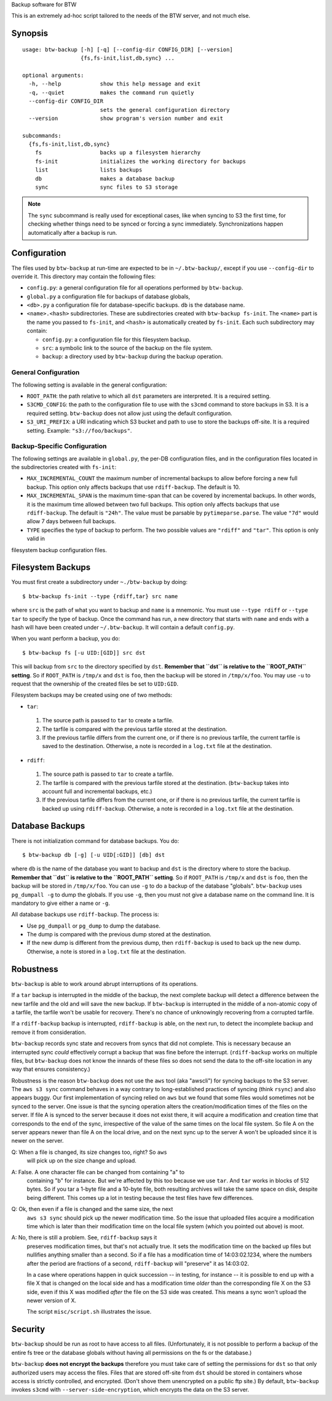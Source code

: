 Backup software for BTW

This is an extremely ad-hoc script tailored to the needs of the BTW
server, and not much else.

Synopsis
========

::

    usage: btw-backup [-h] [-q] [--config-dir CONFIG_DIR] [--version]
                      {fs,fs-init,list,db,sync} ...

    optional arguments:
      -h, --help            show this help message and exit
      -q, --quiet           makes the command run quietly
      --config-dir CONFIG_DIR
                            sets the general configuration directory
      --version             show program's version number and exit

    subcommands:
      {fs,fs-init,list,db,sync}
        fs                  backs up a filesystem hierarchy
        fs-init             initializes the working directory for backups
        list                lists backups
        db                  makes a database backup
        sync                sync files to S3 storage

.. note:: The ``sync`` subcommand is really used for exceptional
          cases, like when syncing to S3 the first time, for checking
          whether things need to be synced or forcing a sync
          immediately. Synchronizations happen automatically after a
          backup is run.

Configuration
=============

The files used by ``btw-backup`` at run-time are expected to be in
``~/.btw-backup/``, except if you use ``--config-dir`` to override
it. This directory may contain the following files:

* ``config.py``: a general configuration file for all operations
  performed by ``btw-backup``.

* ``global.py`` a configuration file for backups of database globals,

* ``<db>.py`` a configuration file for database-specific
  backups. ``db`` is the database name.

* ``<name>.<hash>`` subdirectories. These are subdirectories created
  with ``btw-backup fs-init``. The ``<name>`` part is the name you
  passed to ``fs-init``, and ``<hash>`` is automatically created by
  ``fs-init``. Each such subdirectory may contain:

  + ``config.py``: a configuration file for this filesystem backup.

  + ``src``: a symbolic link to the source of the backup on the file system.

  + ``backup``: a directory used by ``btw-backup`` during the backup operation.

General Configuration
---------------------

The following setting is available in the general configuration:

* ``ROOT_PATH``: the path relative to which all ``dst`` parameters are
  interpreted. It is a required setting.

* ``S3CMD_CONFIG``: the path to the configuration file to use with the
  ``s3cmd`` command to store backups in S3. It is a required
  setting. ``btw-backup`` does not allow just using the default
  configuration.

* ``S3_URI_PREFIX``: a URI indicating which S3 bucket and path to use
  to store the backups off-site. It is a required setting. Example:
  ``"s3://foo/backups"``.

Backup-Specific Configuration
-----------------------------

The following settings are available in ``global.py``, the per-DB
configuration files, and in the configuration files located in the
subdirectories created with ``fs-init``:

* ``MAX_INCREMENTAL_COUNT`` the maximum number of incremental backups
  to allow before forcing a new full backup. This option only affects
  backups that use ``rdiff-backup``. The default is 10.

* ``MAX_INCREMENTAL_SPAN`` is the maximum time-span that can be
  covered by incremental backups. In other words, it is the maximum
  time allowed between two full backups. This option only affects
  backups that use ``rdiff-backup``. The default is ``"24h"``. The
  value must be parsable by ``pytimeparse.parse``. The value ``"7d"``
  would allow 7 days between full backups.

* ``TYPE`` specifies the type of backup to perform. The two possible
  values are ``"rdiff"`` and ``"tar"``. This option is only valid in
filesystem backup configuration files.

Filesystem Backups
==================

You must first create a subdirectory under ``~./btw-backup`` by doing::

    $ btw-backup fs-init --type {rdiff,tar} src name

where ``src`` is the path of what you want to backup and ``name`` is a
mnemonic. You must use ``--type rdiff`` or ``--type tar`` to
specify the type of backup. Once the command has run, a new directory
that starts with ``name`` and ends with a hash will have been created
under ``~/.btw-backup``. It will contain a default ``config.py``.

When you want perform a backup, you do::

    $ btw-backup fs [-u UID:[GID]] src dst

This will backup from ``src`` to the directory specified by
``dst``. **Remember that ``dst`` is relative to the ``ROOT_PATH``
setting**. So if ``ROOT_PATH`` is ``/tmp/x`` and ``dst`` is ``foo``,
then the backup will be stored in ``/tmp/x/foo``. You may use ``-u``
to request that the ownership of the created files be set to
``UID:GID``.

Filesystem backups may be created using one of two methods:

* ``tar``:

 #. The source path is passed to ``tar`` to create a tarfile.

 #. The tarfile is compared with the previous tarfile stored at the
    destination.

 #. If the previous tarfile differs from the current one, or if there
    is no previous tarfile, the current tarfile is saved to the
    destination. Otherwise, a note is recorded in a ``log.txt`` file
    at the destination.

* ``rdiff``:

 #. The source path is passed to ``tar`` to create a tarfile.

 #. The tarfile is compared with the previous tarfile stored at the
    destination. (``btw-backup`` takes into account full and
    incremental backups, etc.)

 #. If the previous tarfile differs from the current one, or if there
    is no previous tarfile, the current tarfile is backed up using
    ``rdiff-backup``. Otherwise, a note is recorded in a ``log.txt``
    file at the destination.

Database Backups
================

There is not initialization command for database backups. You do::

    $ btw-backup db [-g] [-u UID[:GID]] [db] dst

where ``db`` is the name of the database you want to backup and
``dst`` is the directory where to store the backup. **Remember that
``dst`` is relative to the ``ROOT_PATH`` setting**. So if
``ROOT_PATH`` is ``/tmp/x`` and ``dst`` is ``foo``, then the backup
will be stored in ``/tmp/x/foo``. You can use ``-g`` to do a backup of
the database "globals". ``btw-backup`` uses ``pg_dumpall -g`` to dump
the globals. If you use ``-g``, then you must not give a database name
on the command line. It is mandatory to give either a name or ``-g``.

All database backups use ``rdiff-backup``. The process is:

* Use ``pg_dumpall`` or ``pg_dump`` to dump the database.

* The dump is compared with the previous dump stored at the
  destination.

* If the new dump is different from the previous dump, then
  ``rdiff-backup`` is used to back up the new dump. Otherwise, a note
  is stored in a ``log.txt`` file at the destination.

Robustness
==========

``btw-backup`` is able to work around abrupt interruptions of its
operations.

If a ``tar`` backup is interrupted in the middle of the backup, the
next complete backup will detect a difference between the new tarfile
and the old and will save the new backup. If ``btw-backup`` is
interrupted in the middle of a non-atomic copy of a tarfile, the
tarfile won't be usable for recovery. There's no chance of unknowingly
recovering from a corrupted tarfile.

If a ``rdiff-backup`` backup is interrupted, ``rdiff-backup`` is able,
on the next run, to detect the incomplete backup and remove it from
consideration.

``btw-backup`` records sync state and recovers from syncs that did not
complete. This is necessary because an interrupted sync *could*
effectively corrupt a backup that was fine before the
interrupt. (``rdiff-backup`` works on multiple files, but
``btw-backup`` does not know the innards of these files so does not
send the data to the off-site location in any way that ensures
consistency.)

Robustness is the reason ``btw-backup`` does not use the ``aws`` tool
(aka "awscli") for syncing backups to the S3 server. The ``aws s3
sync`` command behaves in a way contrary to long-established practices
of syncing (think ``rsync``) and also appears buggy. Our first
implementation of syncing relied on ``aws`` but we found that some
files would sometimes not be synced to the server. One issue is that
the syncing operation alters the creation/modification times of the
files on the server. If file A is synced to the server because it does
not exist there, it will acquire a modification and creation time that
corresponds to the end of the sync, irrespective of the value of the
same times on the local file system. So file A on the server appears
newer than file A on the local drive, and on the next sync up to the
server A won't be uploaded since it is newer on the server.

Q: When a file is changed, its size changes too, right? So ``aws``
   will pick up on the size change and upload.

A: False. A one character file can be changed from containing "a" to
   containing "b" for instance. But we're affected by this too because
   we use ``tar``. And ``tar`` works in blocks of 512 bytes. So if you
   tar a 1-byte file and a 10-byte file, both resulting archives will
   take the same space on disk, despite being different. This comes up
   a lot in testing because the test files have few differences.

Q: Ok, then even if a file is changed and the same size, the next
   ``aws s3 sync`` should pick up the newer modification time. So the
   issue that uploaded files acquire a modification time which is
   later than their modification time on the local file system (which
   you pointed out above) is moot.

A: No, there is still a problem. See, ``rdiff-backup`` says it
   preserves modification times, but that's not actually true. It sets
   the modification time on the backed up files but nullifies anything
   smaller than a second. So if a file has a modification time of
   14:03:02.1234, where the numbers after the period are fractions of
   a second, ``rdiff-backup`` will "preserve" it as 14:03:02.

   In a case where operations happen in quick succession -- in
   testing, for instance -- it is possible to end up with a file X
   that is changed on the local side and has a modification time
   *older* than the corresponding file X on the S3 side, even if this
   X was modified *after* the file on the S3 side was created. This
   means a sync won't upload the newer version of X.

   The script ``misc/script.sh`` illustrates the issue.

Security
========

``btw-backup`` should be run as root to have access to all
files. (Unfortunately, it is not possible to perform a backup of the
entire fs tree or the database globals without having all
permissions on the fs or the database.)

``btw-backup`` **does not encrypt the backups** therefore you must
take care of setting the permissions for ``dst`` so that only
authorized users may access the files. Files that are stored off-site
from ``dst`` should be stored in containers whose access is strictly
controlled, and encrypted. (Don't shove them unencrypted on a public
ftp site.) By default, ``btw-backup`` invokes ``s3cmd`` with
``--server-side-encryption``, which encrypts the data on the S3
server.

..  LocalWords:  btw hoc fs init subcommands py globals config src
..  LocalWords:  rdiff pytimeparse UID GID dst tarfile txt dumpall
